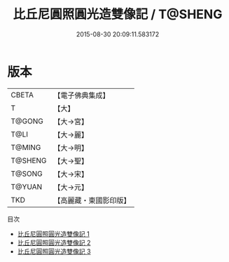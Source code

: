 #+TITLE: 比丘尼圓照圓光造雙像記 / T@SHENG

#+DATE: 2015-08-30 20:09:11.583172
* 版本
 |     CBETA|【電子佛典集成】|
 |         T|【大】     |
 |    T@GONG|【大→宮】   |
 |      T@LI|【大→麗】   |
 |    T@MING|【大→明】   |
 |   T@SHENG|【大→聖】   |
 |    T@SONG|【大→宋】   |
 |    T@YUAN|【大→元】   |
 |       TKD|【高麗藏・東國影印版】|
目次
 - [[file:KR6i0076_001.txt][比丘尼圓照圓光造雙像記 1]]
 - [[file:KR6i0076_002.txt][比丘尼圓照圓光造雙像記 2]]
 - [[file:KR6i0076_003.txt][比丘尼圓照圓光造雙像記 3]]
